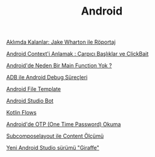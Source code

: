 #+TITLE: Android

[[file:../../news/aklimda_kalanlar_jake_wharton.org][Aklımda Kalanlar: Jake Wharton ile Röportaj]]

[[file:../../news/android_contexti_anlamak.org][Android Context'i Anlamak : Çarpıcı Başlıklar ve ClickBait]]

[[file:../../news/android_de_neden_main_function_yok.org][Android'de Neden Bir Main Function Yok ?]]

[[file:../../news/android_debug_surecleri.org][ADB ile Android Debug Süreçleri]]

[[file:../../news/android_file_template.org][Android File Template]]

[[file:../../news/android_studio_bot.org][Android Studio Bot]]

[[file:../../news/kotlin_flows.org][Kotlin Flows]]

[[file:../../news/otp_read_android.org][Android'de OTP (One Time Password) Okuma]]

[[file:../../news/subcomposelayout.org][Subcomposelayout ile Content Ölçümü]]

[[file:../../news/yeni_android_studio_surumu_giraffe.org][Yeni Android Studio sürümü "Giraffe"]]

